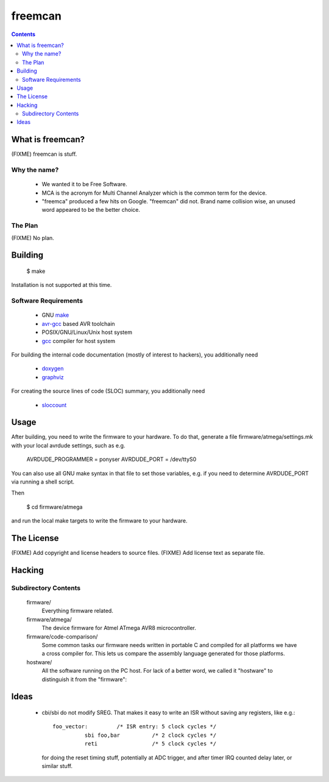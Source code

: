 freemcan
========

.. contents::



What is freemcan?
-----------------

(FIXME) freemcan is stuff.


Why the name?
~~~~~~~~~~~~~

  * We wanted it to be Free Software.
  * MCA is the acronym for Multi Channel Analyzer which is the common
    term for the device.
  * "freemca" produced a few hits on Google. "freemcan" did not.
    Brand name collision wise, an unused word appeared to be the
    better choice.



The Plan
~~~~~~~~

(FIXME) No plan.




Building
--------

  $ make

Installation is not supported at this time.


Software Requirements
~~~~~~~~~~~~~~~~~~~~~

  * GNU make_
  * avr-gcc_ based AVR toolchain
  * POSIX/GNU/Linux/Unix host system
  * gcc_ compiler for host system

For building the internal code documentation (mostly of interest to
hackers), you additionally need

  * doxygen_
  * graphviz_

For creating the source lines of code (SLOC) summary, you additionally
need

  * sloccount_

.. _avr-gcc:   http://gcc.gnu.org/
.. _doxygen:   http://www.stack.nl/~dimitri/doxygen/index.html
.. _gcc:       http://gcc.gnu.org/
.. _graphviz:  http://www.graphviz.org/
.. _make:      http://www.gnu.org/software/make/
.. _sloccount: http://www.dwheeler.com/sloccount



Usage
-----

After building, you need to write the firmware to your hardware. To do that,
generate a file firmware/atmega/settings.mk with your local avrdude settings,
such as e.g.

    AVRDUDE_PROGRAMMER = ponyser
    AVRDUDE_PORT = /dev/ttyS0

You can also use all GNU make syntax in that file to set those
variables, e.g. if you need to determine AVRDUDE_PORT via running a
shell script.

Then

  $ cd firmware/atmega

and run the local make targets to write the firmware to your hardware.



The License
-----------

(FIXME) Add copyright and license headers to source files.
(FIXME) Add license text as separate file.



Hacking
-------


Subdirectory Contents
~~~~~~~~~~~~~~~~~~~~~


   firmware/
           Everything firmware related.

   firmware/atmega/
           The device firmware for Atmel ATmega AVR8 microcontroller.

   firmware/code-comparison/
           Some common tasks our firmware needs written in portable C
           and compiled for all platforms we have a cross compiler
           for. This lets us compare the assembly language generated
           for those platforms.

   hostware/
           All the software running on the PC host. For lack of a
           better word, we called it "hostware" to distinguish it from
           the "firmware":



Ideas
-----

  * cbi/sbi do not modify SREG. That makes it easy to write an ISR
    without saving any registers, like e.g.::

       foo_vector:         /* ISR entry: 5 clock cycles */
                 sbi foo,bar          /* 2 clock cycles */
                 reti                 /* 5 clock cycles */

    for doing the reset timing stuff, potentially at ADC trigger, and
    after timer IRQ counted delay later, or similar stuff.
